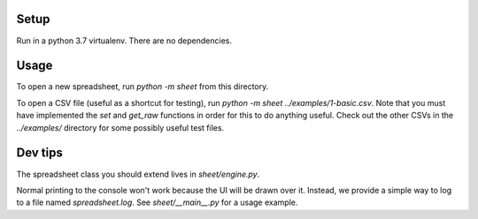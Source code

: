 Setup
-----

Run in a python 3.7 virtualenv. There are no dependencies.

Usage
-----

To open a new spreadsheet, run `python -m sheet` from this directory.

To open a CSV file (useful as a shortcut for testing), run `python -m sheet ../examples/1-basic.csv`. Note that you must have implemented the `set` and `get_raw` functions in order for this to do anything useful. Check out the other CSVs in the `../examples/` directory for some possibly useful test files.

Dev tips
--------

The spreadsheet class you should extend lives in `sheet/engine.py`.

Normal printing to the console won't work because the UI will be drawn over it. Instead, we provide a simple way to log to a file named `spreadsheet.log`. See `sheet/__main__.py` for a usage example.
